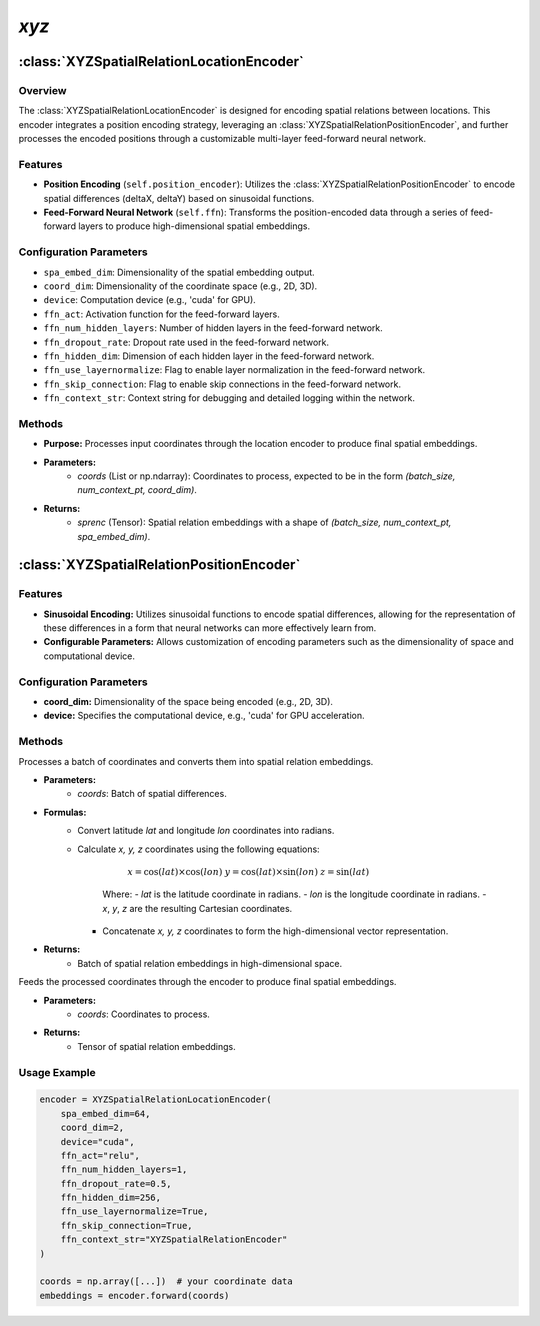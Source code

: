*xyz*
++++++++++

:class:`XYZSpatialRelationLocationEncoder`
==========================================

Overview
--------

The :class:`XYZSpatialRelationLocationEncoder` is designed for encoding spatial relations between locations. This encoder integrates a position encoding strategy, leveraging an :class:`XYZSpatialRelationPositionEncoder`, and further processes the encoded positions through a customizable multi-layer feed-forward neural network.

Features
--------

- **Position Encoding** (``self.position_encoder``): Utilizes the :class:`XYZSpatialRelationPositionEncoder` to encode spatial differences (deltaX, deltaY) based on sinusoidal functions.
- **Feed-Forward Neural Network** (``self.ffn``): Transforms the position-encoded data through a series of feed-forward layers to produce high-dimensional spatial embeddings.

Configuration Parameters
------------------------

- ``spa_embed_dim``: Dimensionality of the spatial embedding output.
- ``coord_dim``: Dimensionality of the coordinate space (e.g., 2D, 3D).
- ``device``: Computation device (e.g., 'cuda' for GPU).
- ``ffn_act``: Activation function for the feed-forward layers.
- ``ffn_num_hidden_layers``: Number of hidden layers in the feed-forward network.
- ``ffn_dropout_rate``: Dropout rate used in the feed-forward network.
- ``ffn_hidden_dim``: Dimension of each hidden layer in the feed-forward network.
- ``ffn_use_layernormalize``: Flag to enable layer normalization in the feed-forward network.
- ``ffn_skip_connection``: Flag to enable skip connections in the feed-forward network.
- ``ffn_context_str``: Context string for debugging and detailed logging within the network.

Methods
--------

.. method:: forward(coords)
    :no-index:

- **Purpose:** Processes input coordinates through the location encoder to produce final spatial embeddings.
- **Parameters:**
    - `coords` (List or np.ndarray): Coordinates to process, expected to be in the form `(batch_size, num_context_pt, coord_dim)`.
- **Returns:**
    - `sprenc` (Tensor): Spatial relation embeddings with a shape of `(batch_size, num_context_pt, spa_embed_dim)`.

:class:`XYZSpatialRelationPositionEncoder`
==========================================

Features
--------

- **Sinusoidal Encoding:** Utilizes sinusoidal functions to encode spatial differences, allowing for the representation of these differences in a form that neural networks can more effectively learn from.
- **Configurable Parameters:** Allows customization of encoding parameters such as the dimensionality of space and computational device.

Configuration Parameters
------------------------

- **coord_dim:** Dimensionality of the space being encoded (e.g., 2D, 3D).
- **device:** Specifies the computational device, e.g., 'cuda' for GPU acceleration.

Methods
--------

.. method:: make_output_embeds(coords)
    :no-index:

Processes a batch of coordinates and converts them into spatial relation embeddings.

- **Parameters:**
    - `coords`: Batch of spatial differences.

- **Formulas:**
    - Convert latitude `lat` and longitude `lon` coordinates into radians.
    - Calculate `x, y, z` coordinates using the following equations:

            :math:`x = \cos(lat) \times \cos(lon)`
            :math:`y = \cos(lat) \times \sin(lon)`  
            :math:`z = \sin(lat)`

        Where:
        - *lat* is the latitude coordinate in radians.
        - *lon* is the longitude coordinate in radians.
        - *x*, *y*, *z* are the resulting Cartesian coordinates.
      - Concatenate `x, y, z` coordinates to form the high-dimensional vector representation.

- **Returns:**
    - Batch of spatial relation embeddings in high-dimensional space.

.. method:: forward(coords)
    :no-index:

Feeds the processed coordinates through the encoder to produce final spatial embeddings.

- **Parameters:**
    - `coords`: Coordinates to process.

- **Returns:**
    - Tensor of spatial relation embeddings.

Usage Example
-------------

.. code-block:: python

    encoder = XYZSpatialRelationLocationEncoder(
        spa_embed_dim=64,
        coord_dim=2,
        device="cuda",
        ffn_act="relu",
        ffn_num_hidden_layers=1,
        ffn_dropout_rate=0.5,
        ffn_hidden_dim=256,
        ffn_use_layernormalize=True,
        ffn_skip_connection=True,
        ffn_context_str="XYZSpatialRelationEncoder"
    )

    coords = np.array([...])  # your coordinate data
    embeddings = encoder.forward(coords)
